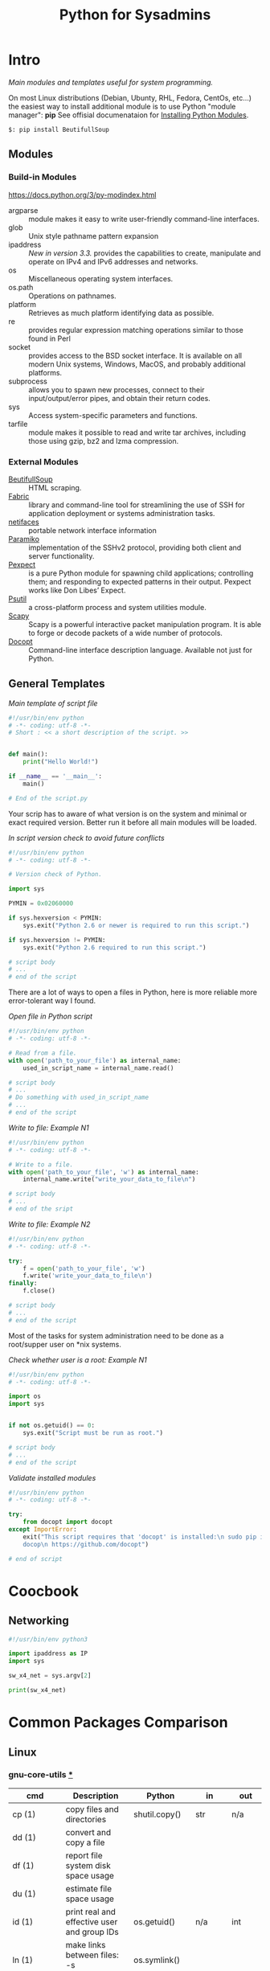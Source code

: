 # File         : wds-python-for-sysamin.org
# Created      : Tue 11 Oct 2016 23:24:38
# Modified     : <2017-4-22 Sat 21:38:53 BST> sharlatan
# Author       : sharlatan <sharlatanus@gmail.com>
# Maintainer(s : sharlatan
# Short        : Comparison Python with shell scripting.

#+TITLE: Python for Sysadmins
* Intro
/Main modules and templates  useful for system programming./

On most Linux distributions (Debian, Ubunty, RHL, Fedora, CentOs, etc...) the
easiest way to install additional module is to use Python "module manager": *pip*
See offisial documenataion for [[https://docs.python.org/3/installing/][Installing Python Modules]].

#+BEGIN_EXAMPLE
    $: pip install BeutifullSoup
#+END_EXAMPLE
** Modules
*** Build-in Modules
https://docs.python.org/3/py-modindex.html

- argparse :: module makes it easy to write user-friendly command-line
              interfaces.
- glob :: Unix style pathname pattern expansion
- ipaddress :: /New in version 3.3./ provides the capabilities to create, manipulate and operate on
               IPv4 and IPv6 addresses and networks.
- os ::	Miscellaneous operating system interfaces.
- os.path :: Operations on pathnames.
- platform :: Retrieves as much platform identifying data as possible.
- re :: provides regular expression matching operations similar to those found
        in Perl
- socket :: provides access to the BSD socket interface. It is available on all
            modern Unix systems, Windows, MacOS, and probably additional
            platforms.
- subprocess ::  allows you to spawn new processes, connect to their
                 input/output/error pipes, and obtain their return codes.
- sys :: Access system-specific parameters and functions.
- tarfile :: module makes it possible to read and write tar archives, including
             those using gzip, bz2 and lzma compression.

*** External Modules
- [[https://www.crummy.com/software/BeautifulSoup/][BeutifullSoup]] :: HTML scraping.
- [[http://www.fabfile.org/][Fabric]] :: library and command-line tool for streamlining the use of SSH for
            application deployment or systems administration tasks.
- [[https://pypi.python.org/pypi/netifaces/][netifaces]] :: portable network interface information
- [[http://www.paramiko.org/][Paramiko]]  :: implementation of the SSHv2 protocol, providing both client and
               server functionality.
- [[https://pexpect.readthedocs.io/en/stable/][Pexpect]] :: is a pure Python module for spawning child applications;
             controlling them; and responding to expected patterns in their
             output. Pexpect works like Don Libes’ Expect.
- [[https://pypi.python.org/pypi/psutil][Psutil]] :: a cross-platform process and system utilities module.
- [[http://www.secdev.org/projects/scapy/][Scapy]] :: Scapy is a powerful interactive packet manipulation program. It is
           able to forge or decode packets of a wide number of protocols.
- [[http://docopt.org/][Docopt]] :: Command-line interface description language. Available not just for Python.

** General Templates

/Main template of script file/
#+BEGIN_SRC python
  #!/usr/bin/env python
  # -*- coding: utf-8 -*-
  # Short : << a short description of the script. >>


  def main():
      print("Hello World!")

  if __name__ == '__main__':
      main()

  # End of the script.py
#+END_SRC

Your scrip has to aware of what version is on the system and minimal or exact
required version. Better run it before all main modules will be loaded.

/In script version check to avoid future conflicts/
#+BEGIN_SRC python
  #!/usr/bin/env python
  # -*- coding: utf-8 -*-

  # Version check of Python.

  import sys

  PYMIN = 0x02060000

  if sys.hexversion < PYMIN:
      sys.exit("Python 2.6 or newer is required to run this script.")

  if sys.hexversion != PYMIN:
      sys.exit("Python 2.6 required to run this script.")

  # script body
  # ...
  # end of the script

#+END_SRC

There are a lot of ways to open a files in Python, here is more reliable more
error-tolerant way I found.

/Open file in Python script/
#+BEGIN_SRC python
  #!/usr/bin/env python
  # -*- coding: utf-8 -*-

  # Read from a file.
  with open('path_to_your_file') as internal_name:
      used_in_script_name = internal_name.read()

  # script body
  # ...
  # Do something with used_in_script_name
  # ...
  # end of the script
#+END_SRC

/Write to file: Example N1/
#+BEGIN_SRC python
  #!/usr/bin/env python
  # -*- coding: utf-8 -*-

  # Write to a file.
  with open('path_to_your_file', 'w') as internal_name:
      internal_name.write("write_your_data_to_file\n")

  # script body
  # ...
  # end of the sript
#+END_SRC

/Write to file: Example N2/
#+BEGIN_SRC python
  #!/usr/bin/env python
  # -*- coding: utf-8 -*-

  try:
      f = open('path_to_your_file', 'w')
      f.write('write_your_data_to_file\n')
  finally:
      f.close()

  # script body
  # ...
  # end of the script
#+END_SRC

Most of the tasks for system administration need to be done as a root/supper
user on *nix systems.

/Check whether user is a root: Example N1/
#+BEGIN_SRC python
  #!/usr/bin/env python
  # -*- coding: utf-8 -*-

  import os
  import sys


  if not os.getuid() == 0:
      sys.exit("Script must be run as root.")

  # script body
  # ...
  # end of the script
#+END_SRC

/Validate installed modules/
#+BEGIN_SRC python
  #!/usr/bin/env python
  # -*- coding: utf-8 -*-

  try:
      from docopt import docopt
  except ImportError:
      exit("This script requires that 'docopt' is installed:\n sudo pip install \
      docop\n https://github.com/docopt")

  # end of script
#+END_SRC

* Coocbook
** Networking
#+BEGIN_SRC python
  #!/usr/bin/env python3

  import ipaddress as IP
  import sys

  sw_x4_net = sys.argv[2]

  print(sw_x4_net)
#+END_SRC
* Common Packages Comparison
** Linux
*** gnu-core-utils [[https://www.gnu.org/software/coreutils/manual/coreutils.html][*]]

| cmd           | Description                                                               | Python          | in     | out    | Example |
|---------------+---------------------------------------------------------------------------+-----------------+--------+--------+---------|
| cp (1)        | copy files and directories                                                | shutil.copy()   | str    | n/a    |         |
| dd (1)        | convert and copy a file                                                   |                 |        |        | •       |
| df (1)        | report file system disk space usage                                       |                 |        |        | •       |
| du (1)        | estimate file space usage                                                 |                 |        |        | •       |
| id (1)        | print real and effective user and group IDs                               | os.getuid()     | n/a    | int    | •       |
| ln (1)        | make links between files: -s (soft/symbolic)                              | os.symlink()    |        |        |         |
|               | : <with no option> hardlink                                               | os.link()       | str    | n/a    |         |
| ls (1)        | list directory contents                                                   | os.listdir()    | str    | list   | •       |
| mv (1)        | move (rename) files                                                       | os.rename()     | str    | n/a    |         |
| nl (1)        | number lines of files                                                     |                 |        |        |         |
| od (1)        | dump files in octal and other formats                                     |                 |        |        |         |
| pr (1)        | convert text files for printing                                           |                 |        |        |         |
| rm (1)        | remove files or directories                                               | os.remove()     | str    | n/a    |         |
|               | : -rf                                                                     | shutil.rmtree() | str    | n/a    |         |
| tr (1)        | translate or delete characters                                            |                 |        |        |         |
| wc (1)        | print newline, word, and byte counts for each file                        |                 |        |        |         |
| cat (1)       | concatenate files and print on the standard output                        |                 |        |        |         |
| cut (1)       | remove sections from each line of files                                   |                 |        |        |         |
| dir (1)       | list directory contents                                                   |                 |        |        |         |
| env (1)       | run a program in a modified environment                                   | os.environ()    | n/a    | str    | •       |
| fmt (1)       | simple optimal text formatter                                             |                 |        |        |         |
| ptx (1)       | produce a permuted index of file contents                                 |                 |        |        |         |
| pwd (1)       | print name of current-working directory                                   | os.getcwd()     | n/a    | str    | •       |
| seq (1)       | print a sequence of numbers                                               |                 |        |        |         |
| sum (1)       | checksum and count the blocks in a file                                   |                 |        |        |         |
| tac (1)       | concatenate and print files in reverse                                    |                 |        |        |         |
| tee (1)       | read from standard input and write to standard output and files           |                 |        |        |         |
| tty (1)       | print the file name of the terminal connected to standard input           |                 |        |        |         |
| who (1)       | show who is logged on                                                     |                 |        |        |         |
| yes (1)       | output a string repeatedly until killed                                   |                 |        |        |         |
| arch (1)      | print machine hardware name (same as uname - m)                           |                 |        |        |         |
| comm (1)      | compare two sorted files line by line                                     |                 |        |        |         |
| date (1)      | print or set the system date and time                                     |                 |        |        |         |
| echo (1)      | display a line of text                                                    |                 |        |        |         |
| expr (1)      | evaluate expressions                                                      |                 |        |        |         |
| fold (1)      | wrap each input line to fit in specified width                            |                 |        |        |         |
| head (1)      | output the first part of files                                            |                 |        |        |         |
| join (1)      | join lines of two files on a common field                                 |                 |        |        |         |
| link (1)      | call the link function to create a link to a file                         |                 |        |        |         |
| nice (1)      | run a program with modified scheduling priority                           |                 |        |        |         |
| shuf (1)      | generate random permutations                                              |                 |        |        |         |
| sort (1)      | sort lines of text files                                                  |                 |        |        |         |
| stat (1)      | display file or file system status                                        | os.stat()       | str    |        |         |
| stty (1)      | change and print terminal line settings                                   |                 |        |        |         |
| sync (1)      | flush file system buffers                                                 |                 |        |        |         |
| tail (1)      | output the last part of files                                             |                 |        |        |         |
| test (1)      | check file types and compare values                                       |                 |        |        |         |
| true (1)      | do nothing, successfully                                                  | True            | bool   | bool   |         |
| uniq (1)      | report or omit repeated lines                                             |                 |        |        |         |
| vdir (1)      | list directory contents                                                   |                 |        |        |         |
| chcon (1)     | change file SELinux security context                                      |                 |        |        |         |
| chgrp (1)     | change group ownership                                                    |                 |        |        |         |
| chmod (1)     | change file mode bits                                                     |                 |        |        |         |
| chown (1)     | change file owner and group                                               |                 |        |        |         |
| cksum (1)     | checksum and count the bytes in a file                                    |                 |        |        |         |
| false (1)     | do nothing, unsuccessfully                                                | False           | bool   | bool   |         |
| mkdir (1)     | make directories                                                          | os.makedirs()   | str    | n/a    |         |
| mknod (1)     | make block or character special files                                     |                 |        |        |         |
| nohup (1)     | run a command immune to hangups, with output to a non-tty                 |                 |        |        |         |
| nproc (1)     | print the number of processing units available                            |                 |        |        |         |
| paste (1)     | merge lines of files                                                      |                 |        |        |         |
| pinky (1)     | lightweight finger                                                        |                 |        |        |         |
| rmdir (1)     | remove empty directories                                                  | os.rmdir()      | str    | n/a    |         |
| shred (1)     | overwrite a file to hide its contents, and optionally delete it           |                 |        |        |         |
| sleep (1)     | delay for a specified amount of time                                      |                 |        |        |         |
| split (1)     | split a file into pieces                                                  |                 |        |        |         |
| touch (1)     | change file timestamps                                                    |                 |        |        |         |
| tsort (1)     | perform topological sort                                                  |                 |        |        |         |
| uname (1)     | print system information                                                  | platform        | module | module |         |
| users (1)     | print the user names of users currently logged in to the current host     | os.getlogin()   | n/a    | n/a    |         |
| base64 (1)    | base64 encode/decode data and print to standard output                    |                 |        |        |         |
| chroot (1)    | run command or interactive shell with special root directory              |                 |        |        |         |
| csplit (1)    | split a file into sections determined by context lines                    |                 |        |        |         |
| expand (1)    | convert tabs to spaces                                                    |                 |        |        |         |
| factor (1)    | factor numbers                                                            |                 |        |        |         |
| groups (1)    | print the groups a user is in                                             |                 |        |        |         |
| hostid (1)    | print the numeric identifier for the current host                         |                 |        |        |         |
| md5sum (1)    | compute and check MD5 message digest                                      | hashlib         | module | module |         |
| mkfifo (1)    | make FIFOs (named pipes)                                                  |                 |        |        |         |
| mktemp (1)    | create a temporary file or directory                                      |                 |        |        |         |
| numfmt (1)    | Convert numbers from/to huma-readable strings                             |                 |        |        |         |
| printf (1)    | format and print data                                                     |                 |        |        |         |
| runcon (1)    | run command with specified SELinux security context                       |                 |        |        |         |
| stdbuf (1)    | Run COMMAND, with modified buffering operations for its standard streams. |                 |        |        |         |
| unlink (1)    | call the unlink function to remove the specified file                     |                 |        |        |         |
| uptime (1)    | Tell how long the system has been running.                                |                 |        |        |         |
| whoami (1)    | print effective userid                                                    |                 |        |        |         |
| dirname (1)   | strip last component from file name                                       |                 |        |        |         |
| install (1)   | copy files and set attributes                                             |                 |        |        |         |
| logname (1)   | print user's login name                                                   |                 |        |        |         |
| pathchk (1)   | check whether file names are valid or portable                            |                 |        |        |         |
| sha1sum (1)   | compute and check SHA1 message digest                                     | hashlib         | module | module |         |
| timeout (1)   | run a command with a time limit                                           |                 |        |        |         |
| basename (1)  | strip directory and suffix from filenames                                 |                 |        |        |         |
| printenv (1)  | print all or part of environment                                          |                 |        |        |         |
| readlink (1)  | print resolved symbolic links or canonical file names                     |                 |        |        |         |
| realpath (1)  | print the resolved path                                                   |                 |        |        |         |
| truncate (1)  | shrink or extend the size of a file to the specified size                 |                 |        |        |         |
| unexpand (1)  | convert spaces to tabs                                                    |                 |        |        |         |
| dircolors (1) | color setup for ls                                                        |                 |        |        |         |
| sha224sum (1) | compute and check SHA224 message digest                                   | hashlib         | module | module |         |
| sha256sum (1) | compute and check SHA256 message digest                                   | hashlib         | module | module |         |
| sha384sum (1) | compute and check SHA384 message digest                                   |                 |        |        |         |
| sha512sum (1) | compute and check SHA512 message digest                                   | hashlib         | module | module |         |
**** Examples: gnu-core-utiles
*** gnu-bash


| cmd       | Description                                                        | Python        | in          | out  | Example |
|-----------+--------------------------------------------------------------------+---------------+-------------+------+---------|
| .         | Execute commands from a file in the current shell.                 | import        | module name |      |         |
| [ ... ]   | Evaluate conditional expression (synonym "test").                  |               |             |      |         |
| { ... }   | Group commands as a unit.                                          |               |             |      |         |
| ( ... )   |                                                                    |               |             |      |         |
| bg        | Move jobs to the background.                                       |               |             |      |         |
| cd        | Change the shell working directory.                                |               |             |      |         |
| fc        | Display or execute commands from the history list.                 |               |             |      |         |
| fg        | Move job to the foreground.                                        |               |             |      |         |
| if        | Execute commands based on conditional.                             | if            |             |      |         |
| for       | Execute commands for each member in a list.                        | for           |             |      |         |
| let       | Evaluate arithmetic expressions.                                   |               |             |      |         |
| pwd       | Print the name of the current working directory.                   |               |             |      |         |
| set       | Set or unset values of shell options and positional parameters.    |               |             |      |         |
| bind      | Set Readline key bindings and variables.                           |               |             |      |         |
| case      | Execute commands based on pattern matching.                        | elif          |             |      |         |
| dirs      | Display directory stack.                                           |               |             |      |         |
| echo      | Write arguments to the standard output.                            | print         |             |      |         |
| eval      | Execute arguments as a shell command.                              |               |             |      |         |
| exec      | Replace the shell with the given command.                          |               |             |      |         |
| exit      | Exit the shell.                                                    |               |             |      |         |
| hash      | Remember or display program locations.                             |               |             |      |         |
| help      | Display information about builtin commands.                        |               |             |      |         |
| jobs      | Display status of jobs.                                            |               |             |      |         |
| kill      | Send a signal to a job.                                            | os.kill()     | int         | n/a  |         |
| popd      | Remove directories from stack.                                     |               |             |      |         |
| read      | Read a line from the standard input and split it into fields.      |               |             |      |         |
| test      | Evaluate conditional expression.                                   |               |             |      |         |
| time      | Report time consumed by pipeline's execution.                      |               |             |      |         |
| trap      | Trap signals and other events.                                     |               |             |      |         |
| type      | Display information about command type.                            |               |             |      |         |
| wait      | Wait for job completion and return exit status.                    |               |             |      |         |
| alias     | Define or display aliases.                                         |               |             |      |         |
| break     | Exit for, while, or until loops.                                   |               |             |      |         |
| false     | Return an unsuccessful result.                                     | False         | bool        | boll |         |
| local     | Define local variables.                                            |               |             |      |         |
| pushd     | Add directories to stack.                                          |               |             |      |         |
| shift     | Shift positional parameters.                                       |               |             |      |         |
| shopt     | Set and unset shell options.                                       |               |             |      |         |
| times     | Display process times.                                             |               |             |      |         |
| umask     | Display or set file mode mask.                                     |               |             |      |         |
| unset     | Unset values and attributes of shell variables and functions.      |               |             |      |         |
| until     | Execute commands as long as a test does not succeed.               |               |             |      |         |
| while     | Execute commands as long as a test succeeds.                       | while         |             |      |         |
| caller    | Return the context of the current subroutine call.                 |               |             |      |         |
| coproc    | Create a coprocess named NAME.                                     |               |             |      |         |
| disown    | Remove jobs from current shell.                                    |               |             |      |         |
| enable    | Enable and disable shell builtins.                                 |               |             |      |         |
| export    | Set export attribute for shell variables.                          |               |             |      |         |
| logout    | Exit a login shell.                                                |               |             |      |         |
| printf    | Formats and prints ARGUMENTS under control of the FORMAT.          | print, format |             |      |         |
| return    | Return from a shell function.                                      |               |             |      |         |
| select    | Select words from a list and execute commands.                     |               |             |      |         |
| source    | Execute commands from a file in the current shell.                 |  import       |             |      |         |
| ulimit    | Modify shell resource limits.                                      |               |             |      |         |
| builtin   | Execute shell builtins.                                            |               |             |      |         |
| command   | Execute a simple command or display information about commands.    |               |             |      |         |
| compgen   | Display possible completions depending on the options.             |               |             |      |         |
| compopt   | Modify or display completion options.                              |               |             |      |         |
| declare   | Set variable values and attributes.                                |               |             |      |         |
| getopts   | Parse option arguments.                                            |               |             |      |         |
| history   | Display or manipulate the history list.                            |               |             |      |         |
| mapfile   | Read lines from the standard input into an indexed array variable. |               |             |      |         |
| suspend   | Suspend shell execution.                                           |               |             |      |         |
| typeset   | Set variable values and attributes.                                |               |             |      |         |
| typeset   | Set variable values and attributes.                                |               |             |      |         |
| unalias   | Remove each NAME from the list of defined aliases.                 |               |             |      |         |
| complete  | Specify how arguments are to be completed by Readline.             |               |             |      |         |
| continue  | Resume for, while, or until loops.                                 |               |             |      |         |
| function  | Define shell function.                                             |               |             |      |         |
| readonly  | Mark shell variables as unchangeable.                              |               |             |      |         |
| readonly  | Mark shell variables as unchangeable.                              |               |             |      |         |
| readarray | Read lines from a file into an array variable.                     |               |             |      |         |
| readarray | Read lines from a file into an array variable.                     |               |             |      |         |
| variables | Common shell variable names and usage.                             |               |             |      |         |
|           |                                                                    |               |             |      |         |

*** utils-linux
* References
** Books
+ Noah Gift and Jeremy M. Jones
  *Python for Unix and Linux System Administration*
  O'Reilly 2008
** Links
+ Python documentation https://docs.python.org/
+ IPython Interactive Computing https://www.ipython.org
+ Code Like a Pythonista: Idiomatic Python http://python.net/~goodger/projects/pycon/2007/idiomatic/handout.html#module-structure
+ Sockets programming in Python https://www.ibm.com/developerworks/linux/tutorials/l-pysocks/
+ Google Python Style Guide https://google.github.io/styleguide/pyguide.html
+ Dive Into Python 3 http://www.diveintopython3.net/index.html
** Hubs
+ https://github.com/pcsforeducation/Sysadmin-scripts
+ https://github.com/vinta/awesome-python
** IRCs
+ #python-unregistered was created on 2011-02-06 00:12:29

